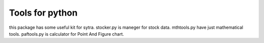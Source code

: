 ====
Tools for python
====

this package has some useful kit for sytra.
stocker.py is maneger for stock data.
mthtools.py have just mathematical tools.
paftools.py is calculator for Point And Figure chart.
